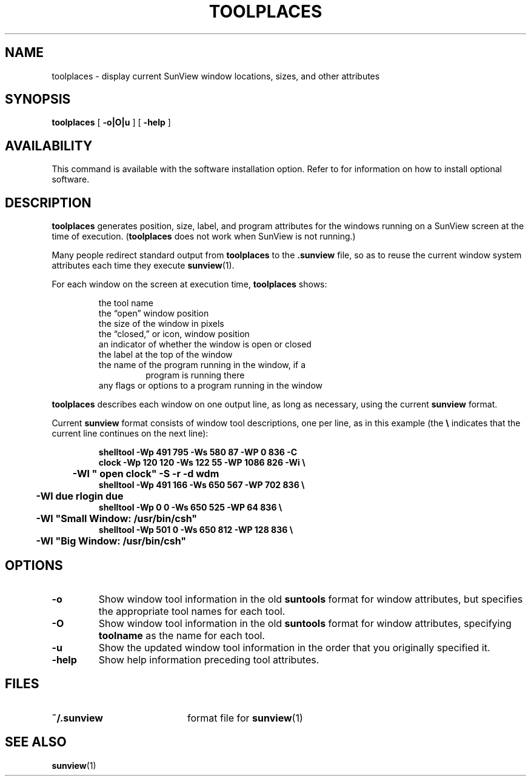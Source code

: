 .\" @(#)toolplaces.1 1.1 92/07/30 SMI;
.TH TOOLPLACES 1 "12 January 1988"
.SH NAME
toolplaces \- display current SunView window locations, sizes, and other attributes
.SH SYNOPSIS
.B toolplaces
[
.B \-o|O|u
]
[
.B \-help
]
.SH AVAILABILITY
.LP
This command is available with the
.TX SVBG 
software installation option.  Refer to
.TX INSTALL
for information on how to install optional software.
.SH DESCRIPTION
.IX toolplaces "" "\fLtoolplaces\fR \(em show current window info"
.LP
.B toolplaces
generates position, size, label, and program attributes
for the windows running on a SunView screen at the time of
execution.
.RB ( toolplaces
does not work when SunView is not running.)
.LP
Many people redirect standard output from
.B toolplaces
to the
.B \&.sunview
file, so as to reuse the current window system
attributes each time they execute
.BR sunview (1).
.LP
For each window on the screen at execution time,
.B toolplaces
shows:
.LP
.nf
.RS
the tool name
the \*(lqopen\*(rq window position
the size of the window in pixels
the \*(lqclosed,\*(rq or icon, window position
an indicator of whether the window is open or closed
the label at the top of the window
the name of the program running in the window, if a
.RS
program is running there
.RE
any flags or options to a program running in the window
.RE
.fi
.LP
.B toolplaces
describes each window
on one output line, as long as necessary,
using the current
.B sunview
format.
.LP
Current
.B sunview
format consists of window tool descriptions,
one per line, as in this example (the
.B \e
indicates that the current line
continues on the next line):
.LP
.RS
.nf
.ft B
shelltool  \-Wp  491 795 \-Ws 580  87 \-WP    0 836 \-C 
clock  \-Wp  120 120 \-Ws 122  55 \-WP 1086 826 \-Wi \e
	\-Wl " open clock" \-S \-r \-d wdm 
shelltool  \-Wp  491 166 \-Ws 650 567 \-WP  702 836 \\
	\-Wl due rlogin due 
shelltool  \-Wp    0   0 \-Ws 650 525 \-WP   64 836 \\
	\-Wl "Small Window: /usr/bin/csh" 
shelltool  \-Wp  501   0 \-Ws 650 812 \-WP  128 836 \\
	\-Wl "Big Window: /usr/bin/csh"
.ft R
.fi
.RE
.SH OPTIONS
.TP
.B \-o
Show window tool information in the old
.B suntools
format for window attributes, but specifies
the appropriate tool names for each tool.
.TP 
.B \-O
Show window tool information in the old
.B suntools
format for window attributes, specifying
.B toolname
as the name for each tool.
.TP
.B \-u
Show the updated window tool information in the order that you
originally specified it.
.TP
.B \-help
Show help information preceding tool attributes.
.SH FILES
.PD 0
.TP 20
.B ~/.sunview
format file for 
.BR sunview (1)
.PD
.br
.ne 5
.SH SEE ALSO
.BR sunview (1)
.LP
.TX SVBG
